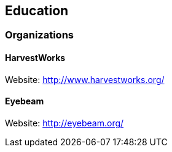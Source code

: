 == Education

=== Organizations

==== HarvestWorks

Website: http://www.harvestworks.org/

==== Eyebeam

Website: http://eyebeam.org/
